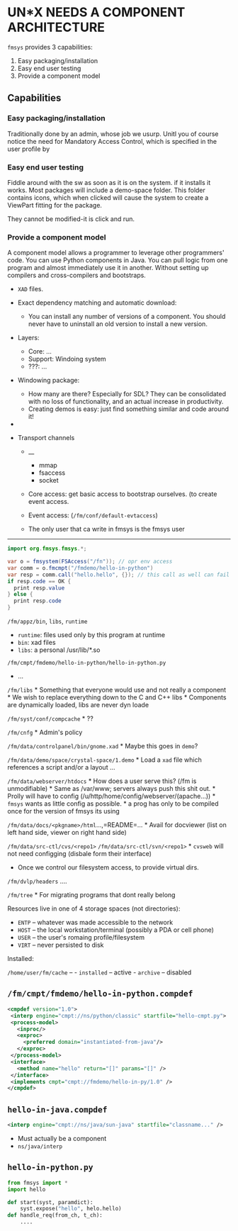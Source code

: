 * UN*X NEEDS A COMPONENT ARCHITECTURE
:PROPERTIES:
:CUSTOM_ID: unx-needs-a-component-architecture
:END:
=fmsys= provides 3 capabilities:

1) Easy packaging/installation
2) Easy end user testing
3) Provide a component model

** Capabilities
:PROPERTIES:
:CUSTOM_ID: capabilities
:END:
*** Easy packaging/installation
:PROPERTIES:
:CUSTOM_ID: easy-packaginginstallation
:END:
Traditionally done by an admin, whose job we usurp. Unitl you of course
notice the need for Mandatory Access Control, which is specified in the
user profile by

*** Easy end user testing
:PROPERTIES:
:CUSTOM_ID: easy-end-user-testing
:END:
Fiddle around with the sw as soon as it is on the system. if it installs
it works. Most packages will include a demo-space folder. This folder
contains icons, which when clicked will cause the system to create a
ViewPart fitting for the package.

They cannot be modified-it is click and run.

*** Provide a component model
:PROPERTIES:
:CUSTOM_ID: provide-a-component-model
:END:
A component model allows a programmer to leverage other programmers'
code. You can use Python components in Java. You can pull logic from one
program and almost immediately use it in another. Without setting up
compilers and cross-compilers and bootstraps.

- =XAD= files.

- Exact dependency matching and automatic download:

  - You can install any number of versions of a component. You should
    never have to uninstall an old version to install a new version.

- Layers:

  - Core: ...
  - Support: Windoing system
  - ???: ...

- Windowing package:

  - How many are there? Especially for SDL? They can be consolidated
    with no loss of functionality, and an actual increase in
    productivity.
  - Creating demos is easy: just find something similar and code around
    it!

- 

- Transport channels

  - __

    - mmap
    - fsaccess
    - socket

  - Core access: get basic access to bootstrap ourselves. (to create
    event access.

  - Event access: (=/fm/conf/default-evtaccess=)

  - The only user that ca write in fmsys is the fmsys user

--------------

#+begin_src java
    import org.fmsys.fmsys.*;
    
    var o = fmsystem(FSAccess("/fn")); // opr env access
    var comm = o.fmcmpt("/fmdemo/hello-in-python")
    var resp = comm.call("hello.hello", {}); // this call as well can fail
    if resp.code == OK {
      print resp.value
    } else { 
      print resp.code 
    }
#+end_src

=/fm/appz/bin=, =libs=, =runtime=

- =runtime=: files used only by this program at runtime
- =bin=: xad files
- =libs=: a personal /usr/lib/*.so

=/fm/cmpt/fmdemo/hello-in-python/hello-in-python.py=

- ...

=/fm/libs= * Something that everyone would use and not really a
component * We wish to replace everything down to the C and C++ libs *
Components are dynamically loaded, libs are never dyn loade

=/fm/syst/conf/compcache= * ??

=/fm/cnfg= * Admin's policy

=/fm/data/controlpanel/bin/gnome.xad= * Maybe this goes in =demo=?

=/fm/data/demo/space/crystal-space/1.demo= * Load a =xad= file which
references a script and/or a layout ...

=/fm/data/webserver/htdocs= * How does a user serve this? (/fm is
unmodifiable) * Same as /var/www; servers always push this shit out. *
Prolly will have to config (/u/http/home/config/webserver/(apache...)) *
=fmsys= wants as little config as possible. * a prog has only to be
compiled once for the version of fmsys its using

=/fm/data/docs/<pkgname>/html=...,=README=... * Avail for docviewer
(list on left hand side, viewer on right hand side)

=/fm/data/src-ctl/cvs/<repo1>= =/fm/data/src-ctl/svn/<repo1>= * =cvsweb=
will not need configging (disbale form their interface)

- Once we control our filesystem access, to provide virtual dirs.

=/fm/dvlp/headers= ....

=/fm/tree= * For migrating programs that dont really belong

Resources live in one of 4 storage spaces (not directories):

- =ENTP= -- whatever was made accessible to the network
- =HOST= -- the local workstation/terminal (possibly a PDA or cell
  phone)
- =USER= -- the user's romaing profile/filesystem
- =VIRT= -- never persisted to disk

Installed:

=/home/user/fm/cache= -- - =installed= -- active - =archive= -- disabled

** =/fm/cmpt/fmdemo/hello-in-python.compdef=
:PROPERTIES:
:CUSTOM_ID: fmcmptfmdemohello-in-python.compdef
:END:
#+begin_src xml
<cmpdef version="1.0">
 <interp engine="cmpt://ns/python/classic" startfile="hello-cmpt.py">
 <process-model>
   <inproc/>
   <exproc>
     <preferred domain="instantiated-from-java"/>
   </exproc>
 </process-model>
 <interface>
   <method name="hello" return="[]" params="[]" />
 </interface>
 <implements cmpt="cmpt://fmdemo/hello-in-py/1.0" />
</cmpdef>
#+end_src

** =hello-in-java.compdef=
:PROPERTIES:
:CUSTOM_ID: hello-in-java.compdef
:END:
#+begin_src xml
<interp engine="cmpt://ns/java/sun-java" startfile="classname..." />
#+end_src

- Must actually be a component
- =ns/java/interp=

** =hello-in-python.py=
:PROPERTIES:
:CUSTOM_ID: hello-in-python.py
:END:
#+begin_src python
from fmsys import *
import hello
 
def start(syst, paramdict):
    syst.expose("hello", helo.hello)
def handle_req(from_ch, t_ch):
    ....
#+end_src
